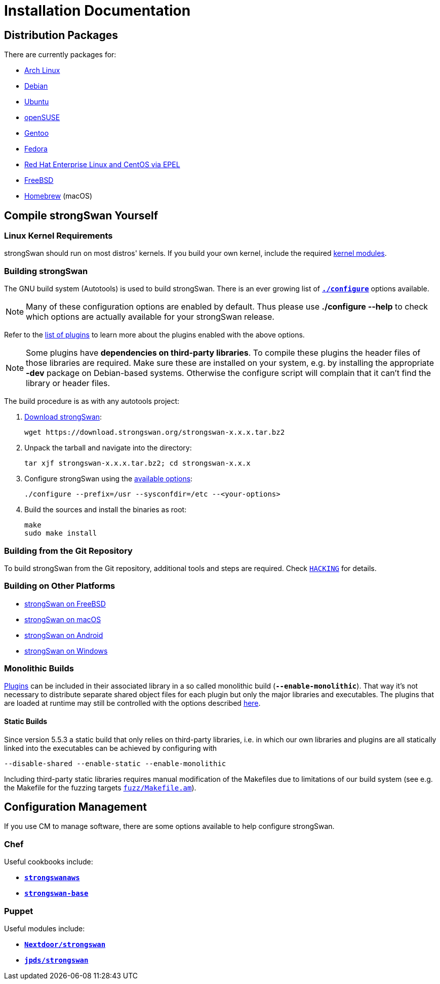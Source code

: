 = Installation Documentation

:ARCH:    https://www.archlinux.org/packages/?sort=&q=strongswan
:DEBIAN:  https://packages.debian.org/search?keywords=strongswan&searchon=names&suite=all&section=all
:UBUNTU:  https://packages.ubuntu.com/search?keywords=strongswan&searchon=names&suite=all&section=all
:SUSE:    https://software.opensuse.org/search?utf8=%E2%9C%93&baseproject=ALL&q=strongswan
:GENTOO:  https://packages.gentoo.org/packages/search?q=strongswan
:FEDORA:  https://apps.fedoraproject.org/packages/strongswan/overview/
:REDHAT:  https://pkgs.org/download/strongswan
:FREEBSD: https://www.freshports.org/security/strongswan/
:BREW:    https://formulae.brew.sh/formula/strongswan#default
:TARBALL: https://www.strongswan.org/download.html
:GITHUB:  https://github.com/strongswan/strongswan
:CHEF:    https://supermarket.chef.io/cookbooks
:PUPPET:  https://forge.puppet.com/

== Distribution Packages

There are currently packages for:

* {ARCH}[Arch Linux]

* {DEBIAN}[Debian]

* {UBUNTU}[Ubuntu]

* {SUSE}[openSUSE]

* {GENTOO}[Gentoo]

* {FEDORA}[Fedora]

* {REDHAT}[Red Hat Enterprise Linux and CentOS via EPEL]

* {FREEBSD}[FreeBSD]

* {BREW}[Homebrew] (macOS)

== Compile strongSwan Yourself

=== Linux Kernel Requirements

strongSwan should run on most distros' kernels. If you build your own kernel,
include the required xref:install/kernelModules.adoc[kernel modules].

=== Building strongSwan

The GNU build system (Autotools) is used to build strongSwan. There is an ever
growing list of xref:install/autoconf.adoc[`*./configure*`] options available.

NOTE: Many of these configuration options are enabled by default. Thus please
      use *./configure --help* to check which options are actually available for
      your strongSwan release.

Refer to the xref:plugins/plugins.adoc[list of plugins] to learn more about the
plugins enabled with the above options.

NOTE: Some plugins have *dependencies on third-party libraries*. To compile these
      plugins the header files of those libraries are required. Make sure these
      are installed on your system, e.g. by installing the appropriate *-dev*
      package on Debian-based systems. Otherwise the configure script will
      complain that it can't find the library or header files.

The build procedure is as with any autotools project:

. {TARBALL}[Download strongSwan]:
+
----
wget https://download.strongswan.org/strongswan-x.x.x.tar.bz2
----

. Unpack the tarball and navigate into the directory:
+
----
tar xjf strongswan-x.x.x.tar.bz2; cd strongswan-x.x.x
----

. Configure strongSwan using the xref:install/autoconf.adoc[available options]:
+
----
./configure --prefix=/usr --sysconfdir=/etc --<your-options>
----

. Build the sources and install the binaries as root:
+
----
make
sudo make install
----

=== Building from the Git Repository

To build strongSwan from the Git repository, additional tools and steps are
required. Check {GITHUB}/blob/master/HACKING[`HACKING`] for details.

=== Building on Other Platforms

* xref:os/freebsd.adoc[strongSwan on FreeBSD]

* xref:os/macos.adoc[strongSwan on macOS]

* xref:os/android.adoc[strongSwan on Android]

* xref:os/windows.adoc[strongSwan on Windows]

=== Monolithic Builds

xref:plugins/plugins.adoc[Plugins] can be included in their associated library in
a so called monolithic build (`*--enable-monolithic*`). That way it's not necessary
to distribute separate shared object files for each plugin but only the major
libraries and executables. The plugins that are loaded at runtime may still
be controlled with the options described xref:plugins/pluginLoad.adoc[here].

==== Static Builds

Since version 5.5.3 a static build that only relies on third-party libraries, i.e.
in which our own libraries and plugins are all statically linked into the
executables can be achieved by configuring with

 --disable-shared --enable-static --enable-monolithic

Including third-party static libraries requires manual modification of the Makefiles
due to limitations of our build system (see e.g. the Makefile for the fuzzing
targets {GITHUB}//blob/master/fuzz/Makefile.am[`fuzz/Makefile.am`]).

== Configuration Management

If you use CM to manage software, there are some options available to help
configure strongSwan.

=== Chef

Useful cookbooks include:

* {CHEF}/strongswanaws[`*strongswanaws*`]

* {CHEF}/strongswan-base[`*strongswan-base*`]

=== Puppet

Useful modules include:

* {PUPPET}/Nextdoor/strongswan[`*Nextdoor/strongswan*`]

* {PUPPET}/jpds/strongswan[`*jpds/strongswan*`]
